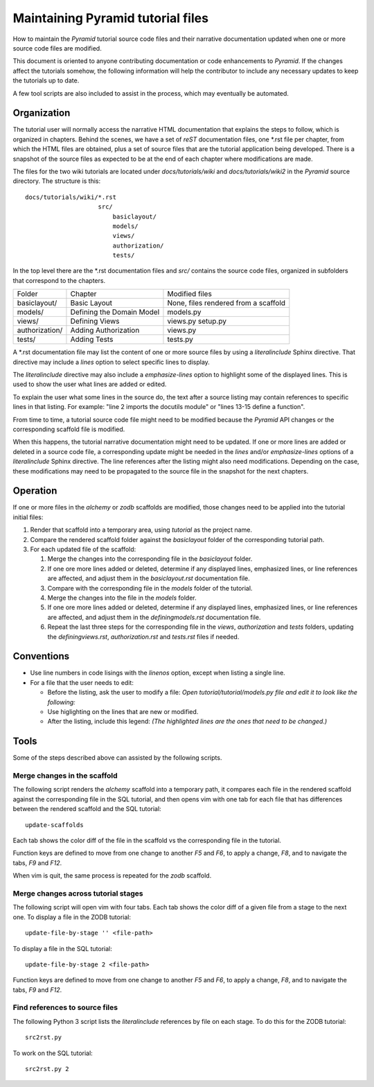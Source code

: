 ==================================
Maintaining Pyramid tutorial files
==================================

How to maintain the `Pyramid` tutorial source code files and
their narrative documentation updated when one or more source
code files are modified.

This document is oriented to anyone contributing documentation
or code enhancements to `Pyramid`.  If the changes affect the
tutorials somehow, the following information will help the
contributor to include any necessary updates to keep the
tutorials up to date.

A few tool scripts are also included to assist in the
process, which may eventually be automated.

Organization
============

The tutorial user will normally access the narrative
HTML documentation that explains the steps to follow, which
is organized in chapters.  Behind the scenes, we have
a set of `reST` documentation files, one \*.rst file
per chapter, from which the HTML
files are obtained, plus a set of source files that
are the tutorial application being developed.  There
is a snapshot of the source files as expected to be at
the end of each chapter where modifications are made.

The files for the two wiki tutorials are located under
`docs/tutorials/wiki` and `docs/tutorials/wiki2` in the
`Pyramid` source directory.  The
structure is this::

 docs/tutorials/wiki/*.rst
                     src/
                         basiclayout/
                         models/
                         views/
                         authorization/
                         tests/

In the top level there are the \*.rst documentation files and
`src/` contains the source code files, organized in subfolders that
correspond to the chapters.

+-----------------------+------------------------------+----------------------+
+    Folder             |  Chapter                     |  Modified files      |
+-----------------------+------------------------------+----------------------+
|   basiclayout/        | Basic Layout                 |  None, files rendered|
|                       |                              |  from a scaffold     |
+-----------------------+------------------------------+----------------------+
|   models/             | Defining the Domain Model    |  models.py           |
|                       |                              |                      |
+-----------------------+------------------------------+----------------------+
|   views/              | Defining Views               |  views.py            |
|                       |                              |  setup.py            |
+-----------------------+------------------------------+----------------------+
|   authorization/      | Adding Authorization         |  views.py            |
|                       |                              |                      |
|                       |                              |                      |
+-----------------------+------------------------------+----------------------+
|   tests/              | Adding Tests                 |  tests.py            |
|                       |                              |                      |
+-----------------------+------------------------------+----------------------+

A \*.rst documentation file may list the content of one or more
source files by using a `literalinclude` Sphinx directive.
That directive may include a `lines` option to select specific
lines to display.

The `literalinclude` directive may also include a  `emphasize-lines`
option to highlight some of the displayed lines.  This is used to
show the user what lines are added or edited.

To explain the user what some lines in the source do, the text after
a source listing may contain references to specific lines in
that listing.  For example: "line 2 imports the docutils module"
or "lines 13-15 define a function".

From time to time, a tutorial source code file might need to be
modified because the `Pyramid` API changes or the corresponding
scaffold file is modified.

When this happens, the tutorial narrative documentation might
need to be updated.  If one or more lines are added or deleted
in a source code file, a corresponding update might be needed in
the `lines` and/or `emphasize-lines` options of
a `literalinclude` Sphinx directive.  The line references after
the listing might also need modifications.  Depending on the
case, these modifications may need to be propagated to the
source file in the snapshot for the next chapters.

Operation
=========

If one or more files in the `alchemy` or `zodb` scaffolds are
modified, those changes need to be applied into the tutorial
initial files:

#. Render that scaffold into a temporary area, using `tutorial`
   as the project name.

#. Compare the rendered scaffold folder  against the `basiclayout`
   folder of the corresponding tutorial path.

#. For each updated file of the scaffold:

   #. Merge the changes into the corresponding file in the
      `basiclayout` folder.

   #. If one ore more lines added or deleted, determine
      if any displayed lines, emphasized lines, or line
      references are affected, and adjust them in the
      `basiclayout.rst` documentation file.

   #. Compare with the corresponding file in the `models`
      folder of the tutorial.

   #. Merge the changes into the file in the `models`
      folder.

   #. If one ore more lines added or deleted, determine
      if any displayed lines, emphasized lines, or line
      references are affected, and adjust them in the
      `definingmodels.rst` documentation file.

   #. Repeat the last three steps for the corresponding file
      in the `views`, `authorization` and `tests` folders,
      updating the `definingviews.rst`, `authorization.rst`
      and `tests.rst` files if needed.

Conventions
===========

- Use line numbers in code lisings with the `linenos` option,
  except when listing a single line.

- For a file that the user needs to edit:

  - Before the listing, ask the user to modify a file: *Open
    tutorial/tutorial/models.py file and edit it to look like
    the following:*

  - Use higlighting on the lines that are new or modified.

  - After the listing, include this legend: *(The highlighted
    lines are the ones that need to be changed.)*


Tools
=====

Some of the steps described above can assisted by the following
scripts.

Merge changes in the scaffold
-----------------------------

The following script renders the `alchemy` scaffold into
a temporary path, it compares each file in the rendered scaffold
against the corresponding file in the SQL tutorial, and then opens
vim with one tab for each file that has differences between the
rendered scaffold  and the SQL tutorial::

 update-scaffolds

Each tab shows the color diff of the file in the
scaffold vs the corresponding file in the tutorial.

Function keys are defined to move from one change to another
`F5` and `F6`, to apply a change, `F8`, and to navigate the tabs,
`F9` and `F12`.

When vim is quit, the same process is repeated for the `zodb`
scaffold.

Merge changes across tutorial stages
------------------------------------

The following script will open vim with four tabs.
Each tab shows the color diff of a given file from
a stage to the next one.  To display a file in the
ZODB tutorial::

 update-file-by-stage '' <file-path>

To display a file in the SQL tutorial::

 update-file-by-stage 2 <file-path>

Function keys are defined to move from one change to another
`F5` and `F6`, to apply a change, `F8`, and to navigate the tabs,
`F9` and `F12`.

Find references to source files
-------------------------------

The following Python 3 script lists the
`literalinclude` references by file on each stage.  To
do this for the ZODB tutorial::

 src2rst.py

To work on the SQL tutorial::

 src2rst.py 2
